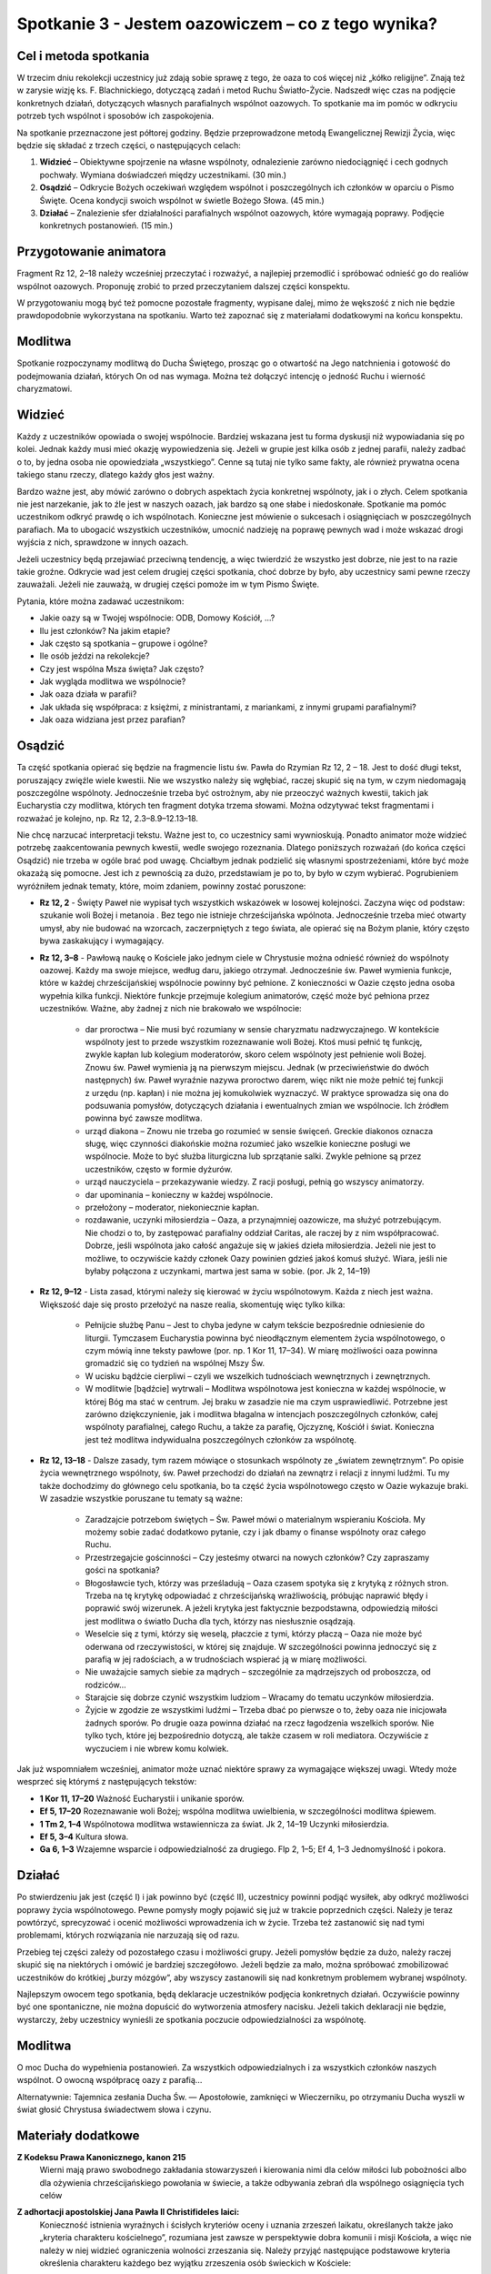 *************************************************************
Spotkanie 3 - Jestem oazowiczem – co z tego wynika?
*************************************************************

=====================================
Cel i metoda spotkania
=====================================

W trzecim dniu rekolekcji  uczestnicy  już zdają sobie sprawę z tego, że oaza  to coś więcej niż „kółko religijne”. Znają też w zarysie wizję ks. F. Blachnickiego, dotyczącą zadań i metod Ruchu Światło-Życie. Nadszedł  więc czas na podjęcie konkretnych działań, dotyczących własnych parafialnych wspólnot oazowych. To spotkanie ma im pomóc w odkryciu potrzeb tych wspólnot i sposobów ich zaspokojenia.

Na spotkanie przeznaczone jest półtorej godziny. Będzie przeprowadzone metodą Ewangelicznej Rewizji Życia, więc będzie się składać z trzech części, o następujących celach:

1. **Widzieć** – Obiektywne spojrzenie na własne wspólnoty, odnalezienie zarówno niedociągnięć i cech godnych pochwały. Wymiana doświadczeń między uczestnikami. (30 min.)

2. **Osądzić** – Odkrycie Bożych oczekiwań względem wspólnot i poszczególnych ich członków w oparciu o Pismo Święte. Ocena kondycji swoich wspólnot w świetle Bożego Słowa. (45 min.)

3. **Działać** – Znalezienie sfer działalności parafialnych wspólnot oazowych, które wymagają poprawy. Podjęcie konkretnych postanowień. (15 min.)

=====================================
Przygotowanie animatora
=====================================

Fragment Rz 12, 2–18 należy wcześniej przeczytać i rozważyć, a najlepiej przemodlić i spróbować odnieść go do realiów wspólnot oazowych. Proponuję zrobić to przed przeczytaniem  dalszej części konspektu.

W przygotowaniu  mogą być też pomocne pozostałe fragmenty, wypisane dalej, mimo że wększość  z nich nie będzie prawdopodobnie  wykorzystana  na spotkaniu. Warto też zapoznać się z materiałami dodatkowymi na końcu konspektu.

=====================================
Modlitwa
=====================================

Spotkanie rozpoczynamy modlitwą do Ducha Świętego, prosząc go o otwartość na Jego natchnienia i gotowość do podejmowania działań, których On od nas wymaga. Można też dołączyć intencję o jedność Ruchu i wierność charyzmatowi.

=====================================
Widzieć
=====================================

Każdy z uczestników opowiada o swojej wspólnocie. Bardziej wskazana jest tu forma dyskusji niż wypowiadania  się po kolei. Jednak każdy musi mieć okazję wypowiedzenia się. Jeżeli w grupie jest kilka osób z jednej parafii, należy zadbać o to, by jedna osoba nie opowiedziała „wszystkiego”. Cenne są tutaj nie tylko same fakty, ale również prywatna ocena takiego stanu rzeczy, dlatego każdy głos jest ważny.

Bardzo ważne jest, aby mówić zarówno o dobrych aspektach życia konkretnej wspólnoty, jak i o złych. Celem spotkania nie jest narzekanie, jak to źle jest w naszych oazach, jak bardzo są one słabe i niedoskonałe. Spotkanie ma pomóc uczestnikom odkryć prawdę o ich wspólnotach. Konieczne jest mówienie o sukcesach i osiągnięciach w poszczególnych parafiach. Ma to ubogacić wszystkich uczestników, umocnić nadzieję na poprawę pewnych wad i może wskazać drogi wyjścia z nich, sprawdzone w innych oazach.

Jeżeli uczestnicy będą przejawiać przeciwną tendencję, a więc twierdzić że wszystko jest  dobrze, nie jest  to na razie takie  groźne. Odkrycie wad jest  celem drugiej części spotkania,  choć dobrze by było, aby uczestnicy sami pewne rzeczy zauważali. Jeżeli nie zauważą, w drugiej części pomoże im w tym Pismo Święte.

Pytania, które można zadawać uczestnikom:

* Jakie oazy są w Twojej wspólnocie: ODB, Domowy Kościół, ...?

* Ilu jest członków? Na jakim etapie?

* Jak często są spotkania – grupowe i ogólne?

* Ile osób jeździ na rekolekcje?

* Czy jest wspólna Msza święta? Jak często?

* Jak wygląda modlitwa we wspólnocie?

* Jak oaza działa w parafii?

* Jak układa się współpraca: z księżmi, z ministrantami, z mariankami, z innymi grupami parafialnymi?

* Jak oaza widziana jest przez parafian?

=====================================
Osądzić
=====================================

Ta część  spotkania opierać się będzie na fragmencie  listu św. Pawła do Rzymian Rz  12, 2 – 18. Jest to dość długi tekst, poruszający  zwięźle wiele kwestii. Nie we wszystko należy się wgłębiać, raczej skupić się na tym, w czym niedomagają poszczególne wspólnoty. Jednocześnie trzeba być ostrożnym, aby nie przeoczyć ważnych kwestii, takich jak Eucharystia czy modlitwa, których ten fragment dotyka trzema słowami. Można odzytywać tekst fragmentami i rozważać je kolejno, np. Rz 12, 2.3–8.9–12.13–18.

Nie chcę narzucać interpretacji tekstu. Ważne jest to, co uczestnicy sami wywnioskują. Ponadto animator może widzieć potrzebę zaakcentowania pewnych kwestii, wedle swojego rozeznania. Dlatego poniższych rozważań (do końca części Osądzić) nie trzeba w ogóle brać pod uwagę. Chciałbym jednak podzielić  się własnymi spostrzeżeniami, które być może okazażą się pomocne. Jest ich z pewnością za dużo, przedstawiam  je po to, by było w czym wybierać. Pogrubieniem wyróżniłem jednak tematy, które, moim zdaniem, powinny zostać poruszone:

* **Rz 12, 2** - Święty Paweł nie wypisał  tych  wszystkich wskazówek w losowej kolejności. Zaczyna więc od podstaw: szukanie woli Bożej i metanoia . Bez tego nie istnieje chrześcijańska wpólnota.  Jednocześnie trzeba mieć otwarty umysł, aby nie budować na wzorcach, zaczerpniętych z tego świata, ale opierać się na Bożym planie, który często bywa zaskakujący i wymagający.

* **Rz 12, 3–8** - Pawłową naukę o Kościele jako jednym ciele w Chrystusie  można odnieść również do wspólnoty  oazowej. Każdy ma swoje miejsce, według  daru, jakiego otrzymał. Jednocześnie św. Paweł wymienia funkcje, które w każdej chrześcijańskiej wspólnocie powinny być pełnione. Z konieczności w Oazie często jedna osoba wypełnia kilka funkcji. Niektóre  funkcje przejmuje kolegium animatorów, część może  być pełniona przez uczestników. Ważne, aby żadnej z nich nie brakowało  we wspólnocie:

    * dar proroctwa – Nie musi być rozumiany w sensie charyzmatu nadzwyczajnego. W kontekście wspólnoty jest to przede wszystkim rozeznawanie woli Bożej. Ktoś musi pełnić tę funkcję, zwykle kapłan lub kolegium moderatorów, skoro celem wspólnoty  jest pełnienie woli Bożej. Znowu św. Paweł wymienia ją na pierwszym miejscu. Jednak (w przeciwieństwie do dwóch następnych) św. Paweł wyraźnie nazywa proroctwo darem, więc nikt nie może pełnić tej funkcji z urzędu (np. kapłan) i nie można jej komukolwiek wyznaczyć. W praktyce sprowadza się ona do podsuwania pomysłów, dotyczących działania i ewentualnych zmian we wspólnocie. Ich źródłem powinna być zawsze modlitwa.
    
    * urząd diakona – Znowu nie trzeba go rozumieć w sensie święceń. Greckie diakonos oznacza sługę, więc czynności diakońskie można rozumieć jako wszelkie konieczne posługi we wspólnocie. Może to być służba liturgiczna lub sprzątanie salki. Zwykle pełnione są przez uczestników, często w formie dyżurów.
    
    * urząd nauczyciela – przekazywanie wiedzy. Z racji posługi, pełnią go wszyscy animatorzy.
    
    * dar upominania – konieczny w każdej wspólnocie.
    
    * przełożony – moderator, niekoniecznie kapłan.
    
    * rozdawanie, uczynki miłosierdzia – Oaza, a przynajmniej  oazowicze, ma służyć potrzebującym. Nie chodzi o to, by zastępować parafialny oddział Caritas, ale raczej by z nim współpracować. Dobrze, jeśli wspólnota jako całość angażuje się w jakieś dzieła miłosierdzia. Jeżeli nie jest to możliwe, to oczywiście każdy członek Oazy powinien gdzieś jakoś komuś służyć. Wiara, jeśli nie byłaby połączona  z uczynkami,  martwa jest sama w sobie. (por. Jk 2, 14–19)

* **Rz 12, 9–12** - Lista zasad, którymi należy się kierować w życiu wspólnotowym. Każda z niech jest ważna. Większość daje się prosto przełożyć na nasze realia, skomentuję więc tylko kilka:

    * Pełnijcie służbę Panu – Jest to chyba jedyne w całym tekście bezpośrednie odniesienie do liturgii. Tymczasem Eucharystia powinna być nieodłącznym elementem życia wspólnotowego, o czym mówią inne teksty pawłowe (por. np. 1 Kor 11, 17–34). W miarę możliwości oaza powinna gromadzić się co tydzień na wspólnej Mszy Św.
    
    * W ucisku bądźcie cierpliwi – czyli we wszelkich tudnościach wewnętrznych i zewnętrznych.
    
    * W modlitwie [bądźcie] wytrwali – Modlitwa wspólnotowa jest konieczna w każdej wspólnocie, w której Bóg ma stać w centrum. Jej braku w zasadzie nie ma czym usprawiedliwić. Potrzebne jest zarówno dziękczynienie, jak i modlitwa błagalna w intencjach  poszczególnych członków, całej wspólnoty parafialnej, całego Ruchu, a także za parafię, Ojczyznę, Kościół i świat. Konieczna jest też modlitwa indywidualna poszczególnych członków za wspólnotę.

* **Rz 12, 13–18** -  Dalsze zasady, tym razem mówiące o stosunkach wspólnoty  ze „światem zewnętrznym”. Po opisie życia wewnętrznego wspólnoty, św. Paweł przechodzi do działań na zewnątrz i relacji z innymi ludźmi. Tu my także dochodzimy do głównego celu spotkania, bo ta część życia wspólnotowego  często w Oazie wykazuje braki. W  zasadzie wszystkie poruszane tu tematy  są ważne:

    * Zaradzajcie potrzebom świętych – Św. Paweł mówi o materialnym wspieraniu Kościoła. My możemy sobie zadać dodatkowo pytanie, czy i jak dbamy o finanse wspólnoty oraz całego Ruchu.
    
    * Przestrzegajcie gościnności – Czy jesteśmy otwarci na nowych członków? Czy zapraszamy gości na spotkania?
    
    * Błogosławcie tych, którzy was prześladują  – Oaza czasem spotyka się z krytyką z różnych stron. Trzeba na tę krytykę odpowiadać z chrześcijańską wrażliwością, próbując naprawić błędy i poprawić swój  wizerunek. A jeżeli krytyka jest  faktycznie bezpodstawna, odpowiedzią miłości jest modlitwa o światło Ducha dla tych, którzy nas niesłusznie osądzają.
    
    * Weselcie się z tymi, którzy się weselą, płaczcie  z tymi, którzy płaczą – Oaza nie może być oderwana od rzeczywistości, w której się znajduje.  W szczególności powinna jednoczyć się z parafią w jej radościach, a w trudnościach wspierać ją w miarę możliwości.
    
    * Nie uważajcie  samych siebie za mądrych – szczególnie za mądrzejszych od proboszcza, od rodziców...
    
    * Starajcie się dobrze czynić wszystkim ludziom – Wracamy do tematu uczynków miłosierdzia.
    
    * Żyjcie w zgodzie ze wszystkimi  ludźmi – Trzeba dbać po pierwsze o to, żeby oaza nie inicjowała żadnych sporów. Po drugie oaza powinna działać na rzecz łagodzenia wszelkich sporów. Nie tylko tych, które jej bezpośrednio dotyczą, ale także czasem w roli mediatora. Oczywiście z wyczuciem i nie wbrew komu kolwiek.

Jak już wspomniałem wcześniej, animator może uznać niektóre sprawy za wymagające większej uwagi. Wtedy może wesprzeć się którymś z następujących tekstów:

* **1 Kor 11, 17–20**	Ważność Eucharystii i unikanie sporów.
* **Ef 5, 17–20**	Rozeznawanie woli Bożej; wspólna modlitwa uwielbienia, w szczególności modlitwa śpiewem.
* **1 Tm 2, 1–4**	Wspólnotowa modlitwa wstawiennicza za świat. Jk 2, 14–19	Uczynki miłosierdzia.
* **Ef 5, 3–4**	Kultura słowa.
* **Ga 6, 1–3**	Wzajemne wsparcie i odpowiedzialność za drugiego. Flp 2, 1–5; Ef 4, 1–3	Jednomyślność i pokora.

=====================================
Działać
=====================================

Po stwierdzeniu jak jest (część I) i jak powinno być (część II), uczestnicy powinni podjąć wysiłek, aby odkryć możliwości poprawy życia wspólnotowego. Pewne pomysły mogły pojawić się już w trakcie poprzednich  części. Należy je teraz powtórzyć, sprecyzować i ocenić możliwości wprowadzenia ich w życie. Trzeba też zastanowić  się nad tymi problemami, których rozwiązania nie narzuzają  się od razu.

Przebieg tej części zależy od pozostałego  czasu i możliwości grupy. Jeżeli pomysłów będzie za dużo, należy raczej skupić się na niektórych i omówić je bardziej szczegółowo. Jeżeli będzie za mało, można spróbować zmobilizować  uczestników do krótkiej „burzy mózgów”, aby wszyscy zastanowili  się nad konkretnym problemem wybranej wspólnoty.

Najlepszym  owocem tego spotkania, będą deklaracje uczestników podjęcia konkretnych działań. Oczywiście powinny być one spontaniczne, nie można dopuścić do wytworzenia atmosfery nacisku. Jeżeli takich deklaracji nie będzie, wystarczy,  żeby uczestnicy wynieśli ze spotkania  poczucie odpowiedzialności za wspólnotę.

=====================================
Modlitwa
=====================================

O moc Ducha do wypełnienia postanowień. Za wszystkich odpowiedzialnych i za wszystkich członków naszych wspólnot. O owocną współpracę oazy z parafią...

Alternatywnie: Tajemnica zesłania Ducha Św. — Apostołowie, zamknięci w Wieczerniku, po otrzymaniu Ducha wyszli w świat głosić Chrystusa świadectwem słowa i czynu.

=====================================
Materiały dodatkowe
=====================================

**Z Kodeksu Prawa Kanonicznego, kanon 215**
    Wierni  mają prawo swobodnego zakładania  stowarzyszeń  i kierowania  nimi  dla celów miłości  lub pobożności  albo dla ożywienia  chrześcijańskiego  powołania  w świecie,  a także  odbywania  zebrań dla wspólnego osiągnięcia  tych celów
    
**Z adhortacji apostolskiej Jana Pawła  II Christifideles laici:**
    Konieczność istnienia wyraźnych i ścisłych kryteriów oceny i uznania zrzeszeń laikatu, określanych także jako „kryteria  charakteru kościelnego”, rozumiana jest zawsze w perspektywie dobra komunii  i misji Kościoła, a więc nie należy w niej  widzieć  ograniczenia  wolności zrzeszania się. Należy przyjąć następujące podstawowe kryteria określenia charakteru każdego  bez wyjątku zrzeszenia osób świeckich w Kościele:

    *  Stawianie na pierwszym miejscu powołania każdego chrześcijanina do świętości, które objawia się w owocach łaski, które Duch rodzi w wiernych i polega na dążeniu do osiągnięcia pełni chrześcijańskiego życia i doskonałości miłości. W myśl tej zasady wszystkie  bez wyjątku zrzeszenia laikatu starają się coraz bardziej spełniać w Kościele rolę narzędzia świętości oraz akcentują i wysuwają na pierwsze miejsce u swych członków ściślejszą łączność między życiem praktycznym  a wiarą.
    
    *  Odpowiedzialność w wyznawaniu wiary katolickiej, wyrażająca się w tym, że przyjęcie  i przepowiadanie prawdy o Chrystusie, Kościele i człowieku  odbywa się zgodnie z jej autentyczną interpretacją Nauczycielskiego Urzędu Kościoła. (...)
    
    *  Świadectwo trwałej i autentycznej komunii znajdujące wyraz w synowskim odniesieniu do papieża (...)  i do biskupa (...)
    
    *  Zgodność z apostolskim  celem Kościoła i udział w jego realizacji, czyli w ewangelizacji i uświęcaniu ludzi oraz urabianiu na modłę chrześcijańską ich sumienia, by w ten sposób przepoić duchem ewangelicznym różne społeczności i środowiska. Wymaga to, by zrzeszenia laikatu, wszystkie razem i każde z osobna, pogłębiały  swoje zaangażowanie misyjne stając się w coraz większym stopniu podmiotem nowej ewangelizacji.
    
    *  Zaangażowana  obecność w ludzkiej społeczności,  będąca zawsze - w świetle społecznej nauki Kościoła - służbą na rzecz pełnej godności człowieka. (...)

    Przedstawione tu podstawowe kryteria weryfikują się przez konkretne rezultaty towarzyszące życiu i działalności rozmaitych stowarzyszeń ludzi świeckich, jak na przykład ożywienie umiłowania modlitwy, kontemplacji,  życia liturgicznego  i sakramentalnego; działalność  na rzecz wzrostu powołań do chrześcijańskiego małżeństwa, do sakramentalnego kapłaństwa i do życia konsekrowanego;  gotowość uczestniczenia w przedsięwzięciach  i działaniach Kościoła zarówno  na szczeblu  lokalnym, jak  krajowym i międzynarodowym;  zaangażowanie w dziedzinie  katechezy i pedagogiczne umiejętności w wychowywaniu chrześcijan; pobudzenie do chrześcijańskiej  obecności w różnych środowiskach społecznych i udział w organizowaniu i animacji dzieł charytatywnych, kulturalnych i duchowych; duch wyrzeczenia i powrót do ewangelicznego ubóstwa  jako do źródła wspaniałomyślnej  miłości wszystkich ludzi; nawrócenie na drogę chrześcijańskiego życia lub powrót do wspólnoty ochrzczonych tych, którzy niegdyś „odeszli”.

**Z Testamentu sługi Bożego ks. Franciszka Blachnickiego:**
    Patrząc na rozwój Ruchu, owoce, na tę rzeczywistość  w życiu Kościoła w Polsce  — nie mogę  w tym nie widzieć daru — charyzmatu. To nie zostało przeze mnie wymyślone, stworzone, ale zostało mi dane i zadane. Wiele w tym było przemieszki własnych, niedojrzałych pomysłów, przeszkadzałem często jak mogłem temu dziełu, ale właśnie fakt, iż mimo to trwało ono i rozwijało się według pewnej stałej, wewnętrznej logiki, świadczy o tym, że jest to dar.
    Za ten wielki dar mego życia, za to, że  mogłem stać się narzędziem  w tym dziele — niech będzie chwała Ojcu przez Syna w Duchu Świętym.
    I jeżeli  miałbym coś do przekazania  i chciałbym coś przekazać w moim duchowym testamencie — to właśnie ten dar — charyzmat Światło-Życie. Zrozumienie,  umiłowanie, wierność  wobec  tego  charyzmatu. Wydaje mi się bowiem, że ciągle  jszcze mało jest ludzi, także w Polsce, którzy już otrzymali łaskę zrozumienia  znaczenia tego charyzmatu dla odnowy oblicza Kościoła — Chrystusowej Oblubienicy, Nowej Jerozolimy zstępującej  z nieba na ziemię.
    Gdyby Pan pozwolił mi jeszcze żyć i działać, jednego bym pragnął, abym mógł skuteczniej i owocniej ukazywać w pośrodku  współczesnego świata piękno i wielkość Tajemnicy Kościoła – Sakramentu, czyli znaku i narzędzia jedności wszystkich ludzi.
